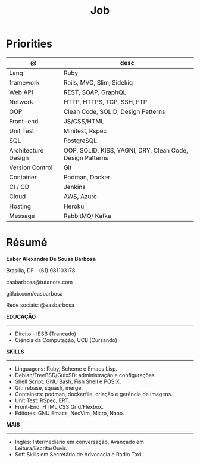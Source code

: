 #+TITLE: Job

* Priorities
| @                   | desc                                                      |
|---------------------+-----------------------------------------------------------|
| Lang                | Ruby                                                      |
| framework           | Rails, MVC, Slim, Sidekiq                                 |
| Web API             | REST, SOAP, GraphQL                                       |
| Network             | HTTP, HTTPS, TCP, SSH, FTP                                |
| OOP                 | Clean Code, SOLID, Design Patterns                        |
| Front-end           | JS/CSS/HTML                                               |
| Unit Test           | Minitest, Rspec                                           |
| SQL                 | PostgreSQL                                                |
| Architecture Design | OOP, SOLID, KISS, YAGNI, DRY, Clean Code, Design Patterns |
| Version Control     | Git                                                       |
| Container           | Podman, Docker                                            |
| CI / CD             | Jenkins                                                   |
| Cloud               | AWS, Azure                                                |
| Hosting             | Heroku                                                    |
| Message             | RabbitMQ/ Kafka                                                          |

* Résumé
#+OPTIONS: toc:nil author:nil date:nil num:nil

*Euber Alexandre De Sousa Barbosa*

Brasília, DF - (61) 981103178

easbarbosa@tutanota.com

gitlab.com/easbarbosa

Rede sociais: @easbarbosa

*EDUCAÇÃO*
-----
  - Direito - IESB (Trancado)
  - Ciência da Computação, UCB (Cursando)


*SKILLS*
-----
  - Linguagens: Ruby, Scheme e Emacs Lisp.
  - Debian/FreeBSD/GuixSD: administração e configurações.
  - Shell Script: GNU Bash, Fish Shell e POSIX.
  - Git: rebase, squash, merge.
  - Containers: podman, dockerfile, criação e gerência de imagens.
  - Unit Test: RSpec, ERT.
  - Front-End: HTML,CSS Grid/Flexbox.
  - Editores: GNU Emacs, NeoVim, Micro, Nano.


*MAIS*
-----
  - Inglês: Intermediário em conversação, Avancado em Leitura/Escrita/Ouvir.
  - Soft Skills em Secretário de Advocacia e Radio Taxi.
